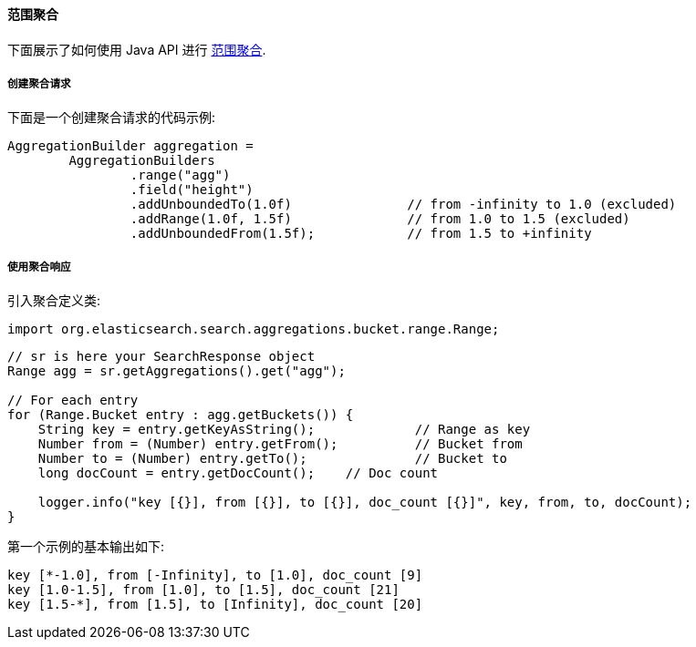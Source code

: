 [[java-aggs-bucket-range]]
==== 范围聚合

下面展示了如何使用 Java API 进行 https://www.elastic.co/guide/en/elasticsearch/reference/5.2/search-aggregations-bucket-range-aggregation.html[范围聚合].


===== 创建聚合请求

下面是一个创建聚合请求的代码示例:

[source,java]
--------------------------------------------------
AggregationBuilder aggregation =
        AggregationBuilders
                .range("agg")
                .field("height")
                .addUnboundedTo(1.0f)               // from -infinity to 1.0 (excluded)
                .addRange(1.0f, 1.5f)               // from 1.0 to 1.5 (excluded)
                .addUnboundedFrom(1.5f);            // from 1.5 to +infinity
--------------------------------------------------


===== 使用聚合响应

引入聚合定义类:

[source,java]
--------------------------------------------------
import org.elasticsearch.search.aggregations.bucket.range.Range;
--------------------------------------------------

[source,java]
--------------------------------------------------
// sr is here your SearchResponse object
Range agg = sr.getAggregations().get("agg");

// For each entry
for (Range.Bucket entry : agg.getBuckets()) {
    String key = entry.getKeyAsString();             // Range as key
    Number from = (Number) entry.getFrom();          // Bucket from
    Number to = (Number) entry.getTo();              // Bucket to
    long docCount = entry.getDocCount();    // Doc count

    logger.info("key [{}], from [{}], to [{}], doc_count [{}]", key, from, to, docCount);
}
--------------------------------------------------

第一个示例的基本输出如下:

[source,text]
--------------------------------------------------
key [*-1.0], from [-Infinity], to [1.0], doc_count [9]
key [1.0-1.5], from [1.0], to [1.5], doc_count [21]
key [1.5-*], from [1.5], to [Infinity], doc_count [20]
--------------------------------------------------
